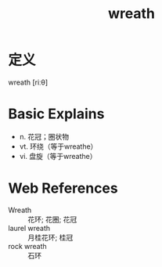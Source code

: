 #+title: wreath
#+roam_tags:英语单词

* 定义
  
wreath [riːθ]

* Basic Explains
- n. 花冠；圈状物
- vt. 环绕（等于wreathe）
- vi. 盘旋（等于wreathe）

* Web References
- Wreath :: 花环; 花圈; 花冠
- laurel wreath :: 月桂花环; 桂冠
- rock wreath :: 石环
